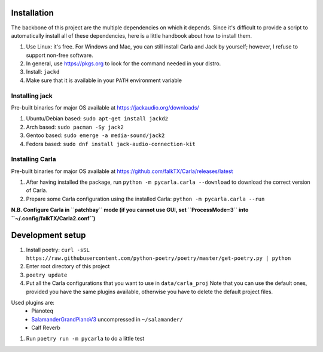 Installation
------------

The backbone of this project are the multiple dependencies on which it depends. Since it's difficult to provide a script to automatically install all of these dependencies, here is a little handbook about how to install them.

#. Use Linux: it's free. For Windows and Mac, you can still install Carla and
   Jack by yourself; however, I refuse to support non-free software.
#. In general, use https://pkgs.org to look for the command needed in your
   distro.
#. Install: ``jackd``
#. Make sure that it is available in your ``PATH`` environment variable

Installing jack
```````````````

Pre-built binaries for major OS available at
https://jackaudio.org/downloads/

#. Ubuntu/Debian based: ``sudo apt-get install jackd2``
#. Arch based: ``sudo pacman -Sy jack2``
#. Gentoo based: ``sudo emerge -a media-sound/jack2``
#. Fedora based: ``sudo dnf install jack-audio-connection-kit``

Installing Carla
``````````````````

Pre-built binaries for major OS available at
https://github.com/falkTX/Carla/releases/latest

#. After having installed the package, run ``python -m pycarla.carla
   --download`` to download the correct version of Carla.
#. Prepare some Carla configuration using the installed Carla: ``python -m
   pycarla.carla --run``

**N.B. Configure Carla in ``patchbay`` mode (if you cannot use GUI, set ``ProcessMode=3`` into ``~/.config/falkTX/Carla2.conf``)**


Development setup
-----------------

#. Install poetry: ``curl -sSL https://raw.githubusercontent.com/python-poetry/poetry/master/get-poetry.py | python``
#. Enter root directory of this project
#. ``poetry update``
#. Put all the Carla configurations that you want to use in ``data/carla_proj``
   Note that you can use the default ones, provided you have the same plugins
   available, otherwise you have to delete the default project files. 

Used plugins are:
    * Pianoteq
    * SalamanderGrandPianoV3_ uncompressed in ``~/salamander/``
    * Calf Reverb

.. _SalamanderGrandPianoV3: http://freepats.zenvoid.org/Piano/SalamanderGrandPiano/SalamanderGrandPianoV3+20161209_48khz24bit.tar.xz

#. Run ``poetry run -m pycarla`` to do a little test
